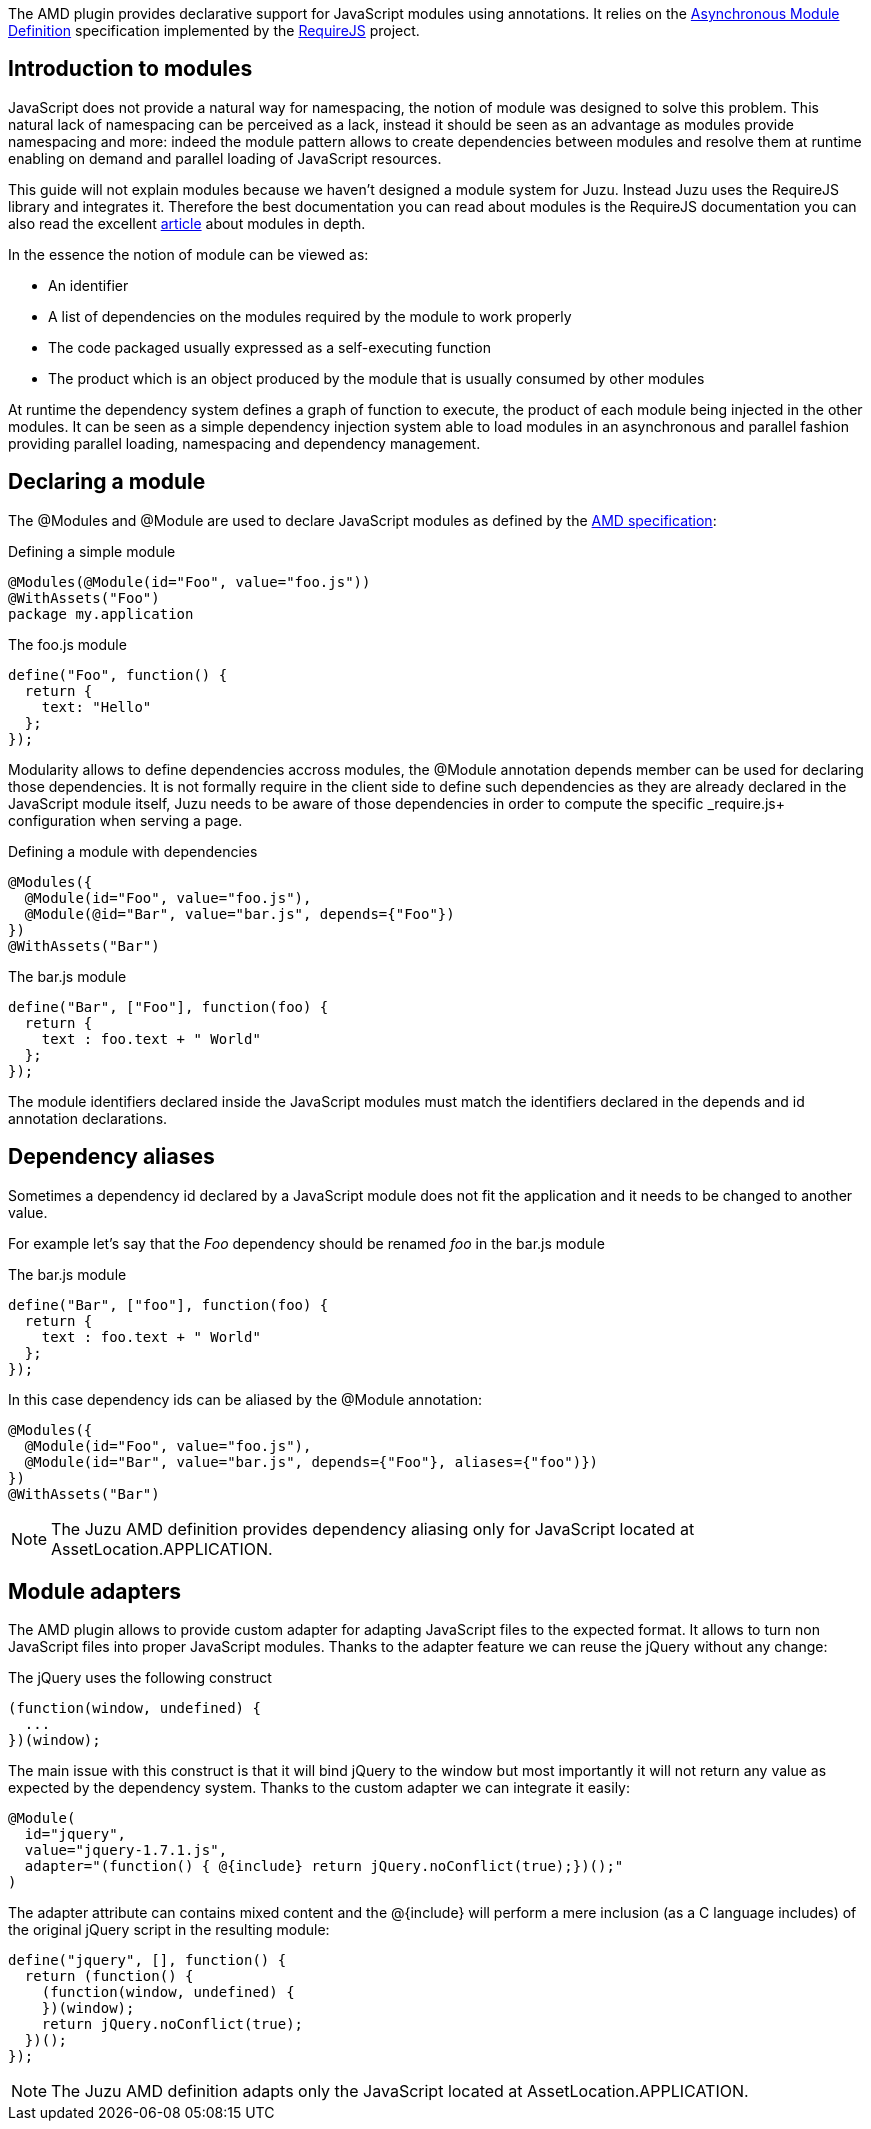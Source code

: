 The AMD plugin provides declarative support for JavaScript modules using annotations. It relies on the
https://github.com/amdjs/amdjs-api/wiki/AMD[Asynchronous Module Definition] specification implemented by the
http://requirejs.org/[RequireJS] project.

== Introduction to modules

JavaScript does not provide a natural way for namespacing, the notion of module was designed to solve this problem.
This natural lack of namespacing can be perceived as a lack, instead it should be seen as an advantage as modules
provide namespacing and more: indeed the module pattern allows to create dependencies between modules and resolve
them at runtime enabling on demand and parallel loading of JavaScript resources.

This guide will not explain modules because we haven’t designed a module system for Juzu. Instead Juzu uses the RequireJS
library and integrates it. Therefore the best documentation you can read about modules is the RequireJS documentation
you can also read the excellent http://www.adequatelygood.com/JavaScript-Module-Pattern-In-Depth.html[article]
about modules in depth.

In the essence the notion of module can be viewed as:

* An identifier
* A list of dependencies on the modules required by the module to work properly
* The code packaged usually expressed as a self-executing function
* The product which is an object produced by the module that is usually consumed by other modules

At runtime the dependency system defines a graph of function to execute, the product of each module being injected in
the other modules. It can be seen as a simple dependency injection system able to load modules in an asynchronous and
parallel fashion providing parallel loading, namespacing and dependency management.

== Declaring a module

The +@Modules+ and +@Module+ are used to declare JavaScript modules as defined by the https://github.com/amdjs/amdjs-api/wiki/AMD[AMD specification]:

.Defining a simple module
[source,java]
----
@Modules(@Module(id="Foo", value="foo.js"))
@WithAssets("Foo")
package my.application
----

.The +foo.js+ module
[source,java]
----
define("Foo", function() {
  return {
    text: "Hello"
  };
});
----

Modularity allows to define dependencies accross modules, the +@Module+ annotation +depends+ member can be used
for declaring those dependencies. It is not formally require in the client side to define such dependencies as they
are already declared in the JavaScript module itself, Juzu needs to be aware of those dependencies in order to
compute the specific _require.js+ configuration when serving a page.

.Defining a module with dependencies
[source,java]
----
@Modules({
  @Module(id="Foo", value="foo.js"),
  @Module(@id="Bar", value="bar.js", depends={"Foo"})
})
@WithAssets("Bar")
----

.The +bar.js+ module
[source,java]
----
define("Bar", ["Foo"], function(foo) {
  return {
    text : foo.text + " World"
  };
});
----

The module identifiers declared inside the JavaScript modules must match the identifiers declared in the +depends+
and +id+ annotation declarations.

== Dependency aliases

Sometimes a dependency id declared by a JavaScript module does not fit the application and it needs to be changed to
 another value.

For example let's say that the _Foo_ dependency should be renamed _foo_ in the +bar.js+ module

.The +bar.js+ module
[source,java]
----
define("Bar", ["foo"], function(foo) {
  return {
    text : foo.text + " World"
  };
});
----

In this case dependency ids can be aliased by the +@Module+ annotation:

[source,java]
----
@Modules({
  @Module(id="Foo", value="foo.js"),
  @Module(id="Bar", value="bar.js", depends={"Foo"}, aliases={"foo")})
})
@WithAssets("Bar")
----

NOTE: The Juzu AMD definition provides dependency aliasing only for JavaScript located at +AssetLocation.APPLICATION+.

== Module adapters

The AMD plugin allows to provide custom adapter for adapting JavaScript files to the expected format. It allows
to turn non JavaScript files into proper JavaScript modules. Thanks to the adapter feature we can reuse the
jQuery without any change:
 
.The jQuery uses the following construct
[source,java]
----
(function(window, undefined) {
  ...
})(window);
----

The main issue with this construct is that it will bind jQuery to the window but most importantly it will not return any
value as expected by the dependency system. Thanks to the custom adapter we can integrate it easily:

[source,java]
----
@Module(
  id="jquery",
  value="jquery-1.7.1.js",
  adapter="(function() { @{include} return jQuery.noConflict(true);})();"
)
----

The adapter attribute can contains mixed content and the +@{include}+ will perform a mere inclusion (as a C language includes)
of the original jQuery script in the resulting module:

[source,java]
----
define("jquery", [], function() {
  return (function() {
    (function(window, undefined) {
    })(window);
    return jQuery.noConflict(true);
  })();
});
----

NOTE: The Juzu AMD definition adapts only the JavaScript located at +AssetLocation.APPLICATION+.
